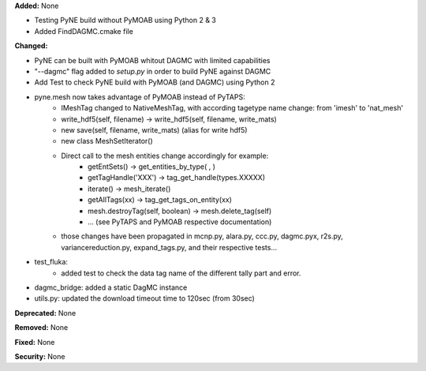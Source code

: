 **Added:** None

* Testing PyNE build without PyMOAB using Python 2 & 3
* Added FindDAGMC.cmake file

**Changed:** 

* PyNE can be built with PyMOAB whitout DAGMC with limited capabilities

* "--dagmc" flag added to `setup.py` in order to build PyNE against DAGMC

* Add Test to check PyNE build with PyMOAB (and DAGMC) using Python 2

* pyne.mesh now takes advantage of PyMOAB instead of PyTAPS:
   - IMeshTag changed to NativeMeshTag, with according tagetype name change:
     from 'imesh' to 'nat_mesh'
   - write_hdf5(self, filename) -> write_hdf5(self, filename, write_mats)
   - new save(self, filename, write_mats) (alias for write hdf5)
   - new class MeshSetIterator()
   - Direct call to the mesh entities change accordingly for example:
      - getEntSets() -> get_entities_by_type( , )
      - getTagHandle('XXX') -> tag_get_handle(types.XXXXX)
      - iterate() -> mesh_iterate()
      - getAllTags(xx) -> tag_get_tags_on_entity(xx)
      - mesh.destroyTag(self, boolean) -> mesh.delete_tag(self)
      - ... (see PyTAPS and PyMOAB respective documentation)
   - those changes have been propagated in mcnp.py, alara.py, ccc.py, dagmc.pyx,
     r2s.py, variancereduction.py, expand_tags.py, and their respective tests... 

* test_fluka:
   - added test to check the data tag name of the different tally part and
     error.

* dagmc_bridge: added a static DagMC instance

* utils.py: updated the download timeout time to 120sec (from 30sec)

**Deprecated:** None

**Removed:** None

**Fixed:** None

**Security:** None
